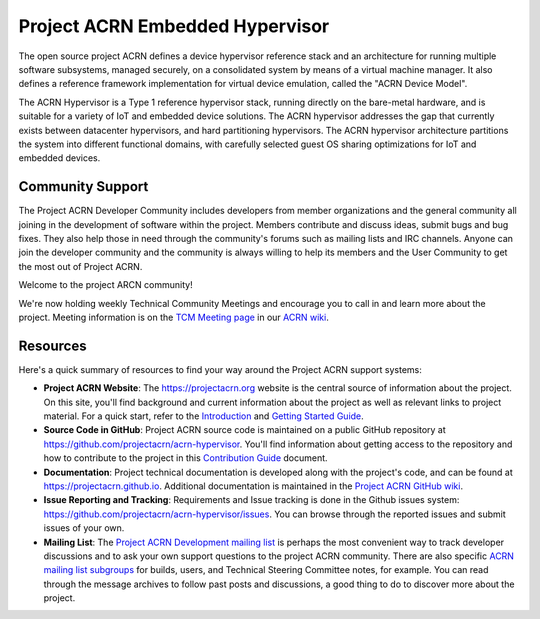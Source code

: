 Project ACRN Embedded Hypervisor
################################


The open source project ACRN defines a device hypervisor reference stack
and an architecture for running multiple software subsystems, managed
securely, on a consolidated system by means of a virtual machine
manager. It also defines a reference framework implementation for
virtual device emulation, called the "ACRN Device Model".

The ACRN Hypervisor is a Type 1 reference hypervisor stack, running
directly on the bare-metal hardware, and is suitable for a variety of
IoT and embedded device solutions. The ACRN hypervisor addresses the
gap that currently exists between datacenter hypervisors, and hard
partitioning hypervisors. The ACRN hypervisor architecture partitions
the system into different functional domains, with carefully selected
guest OS sharing optimizations for IoT and embedded devices.

.. start_include_here

Community Support
*****************

The Project ACRN Developer Community includes developers from member
organizations and the general community all joining in the development of
software within the project. Members contribute and discuss ideas,
submit bugs and bug fixes. They also help those in need
through the community's forums such as mailing lists and IRC channels. Anyone
can join the developer community and the community is always willing to help
its members and the User Community to get the most out of Project ACRN.

Welcome to the project ARCN community!

We're now holding weekly Technical Community Meetings and encourage you
to call in and learn more about the project. Meeting information is on
the `TCM Meeting page`_ in our `ACRN wiki <https://wiki.projectacrn.org/>`_.

.. _TCM Meeting page:
   https://github.com/projectacrn/acrn-hypervisor/wiki/ACRN-Committee-and-Working-Group-Meetings#technical-community-meetings

Resources
*********

Here's a quick summary of resources to find your way around the Project
ACRN support systems:

* **Project ACRN Website**: The https://projectacrn.org website is the
  central source of information about the project. On this site, you'll
  find background and current information about the project as well as
  relevant links to project material.  For a quick start, refer to the
  `Introduction`_ and `Getting Started Guide`_.

* **Source Code in GitHub**: Project ACRN source code is maintained on a
  public GitHub repository at https://github.com/projectacrn/acrn-hypervisor.
  You'll find information about getting access to the repository and how to
  contribute to the project in this `Contribution Guide`_ document.

* **Documentation**: Project technical documentation is developed
  along with the project's code, and can be found at
  https://projectacrn.github.io.  Additional documentation is maintained in
  the `Project ACRN GitHub wiki`_.

* **Issue Reporting and Tracking**: Requirements and Issue tracking is done in
  the Github issues system: https://github.com/projectacrn/acrn-hypervisor/issues.
  You can browse through the reported issues and submit issues of your own.

* **Mailing List**: The `Project ACRN Development mailing list`_ is perhaps the most convenient
  way to track developer discussions and to ask your own support questions to
  the project ACRN community.  There are also specific `ACRN mailing list
  subgroups`_ for builds, users, and Technical
  Steering Committee notes, for example.
  You can read through the message archives to follow
  past posts and discussions, a good thing to do to discover more about the
  project.


.. _Introduction: https://projectacrn.github.io/latest/introduction/
.. _Getting Started Guide: https://projectacrn.github.io/latest/getting_started/
.. _Contribution Guide: https://projectacrn.github.io/latest/contribute.html
.. _Project ACRN GitHub wiki: https://github.com/projectacrn/acrn-hypervisor/wiki
.. _Project ACRN Development mailing list: https://lists.projectacrn.org/g/acrn-dev
.. _ACRN mailing list subgroups: https://lists.projectacrn.org/g/main/subgroups
